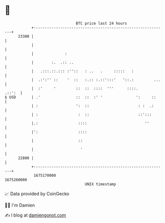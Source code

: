 * 👋

#+begin_example
                                   BTC price last 24 hours                    
               +------------------------------------------------------------+ 
         23300 |                                                            | 
               |                                                            | 
               |              :                                             | 
               |        :.  .:: ..                                          | 
               |   .:::.::.::: :''::   : ..   .     :::::   :               | 
               |  .:':'' ::    '  ::   :.:: :.::':::'   '::.:         ...   | 
               |  :'     '         ::  ::  ::::  '''      ::::.      .::':  | 
   $ USD       | .'                ::  ::  :' '               ':     ::     | 
               | :                 ':  ::                      : :  .:      | 
               | :                  :  ::                      ::':::       | 
               |.:                  ::::                          ''        | 
               |':                  ::::                                    | 
               |                    ::                                      | 
               |                     '                                      | 
         22800 |                                                            | 
               +------------------------------------------------------------+ 
                1675170000                                        1675260000  
                                       UNIX timestamp                         
#+end_example
📈 Data provided by CoinGecko

🧑‍💻 I'm Damien

✍️ I blog at [[https://www.damiengonot.com][damiengonot.com]]
